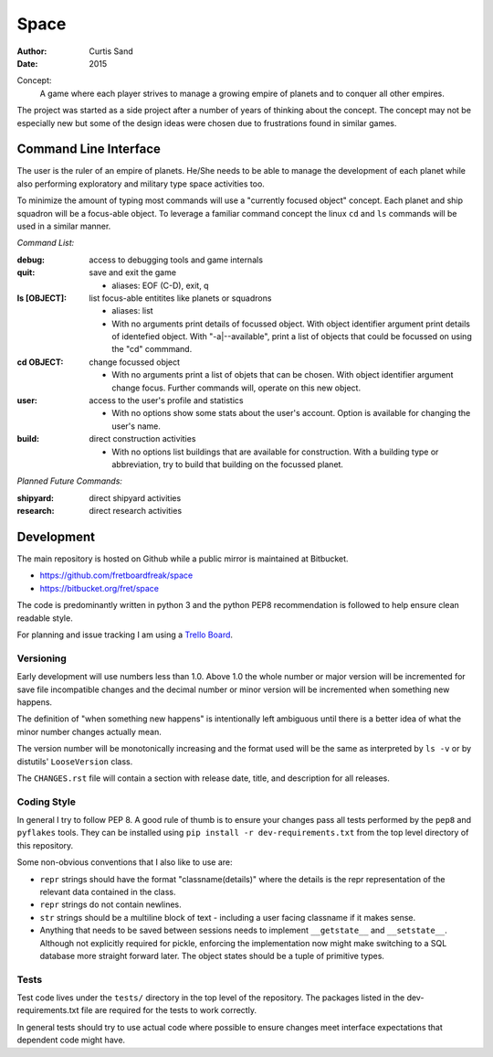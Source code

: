 Space
=====

:author: Curtis Sand
:date: 2015

Concept:
    A game where each player strives to manage a growing empire of planets and
    to conquer all other empires.

The project was started as a side project after a number of years of thinking
about the concept. The concept may not be especially new but some of the design
ideas were chosen due to frustrations found in similar games.

Command Line Interface
----------------------

The user is the ruler of an empire of planets. He/She needs to be able to
manage the development of each planet while also performing exploratory and
military type space activities too.

To minimize the amount of typing most commands will use a "currently focused
object" concept. Each planet and ship squadron will be a focus-able object. To
leverage a familiar command concept the linux ``cd`` and ``ls`` commands will
be used in a similar manner.

*Command List:*

:debug: access to debugging tools and game internals

:quit: save and exit the game

    - aliases: EOF (C-D), exit, q

:ls [OBJECT]: list focus-able entitites like planets or squadrons

    - aliases: list

    - With no arguments print details of focussed object.
      With object identifier argument print details of identefied object.
      With "-a|--available", print a list of objects that could be focussed on
      using the "cd" commmand.

:cd OBJECT: change focussed object

    - With no arguments print a list of objets that can be chosen.
      With object identifier argument change focus. Further commands will,
      operate on this new object.

:user: access to the user's profile and statistics

    - With no options show some stats about the user's account.
      Option is available for changing the user's name.

:build: direct construction activities

    - With no options list buildings that are available for construction.
      With a building type or abbreviation, try to build that building on the
      focussed planet.

*Planned Future Commands:*

:shipyard: direct shipyard activities

:research: direct research activities

Development
-----------

The main repository is hosted on Github while a public mirror is maintained at
Bitbucket.

- https://github.com/fretboardfreak/space
- https://bitbucket.org/fret/space

The code is predominantly written in python 3 and the python PEP8
recommendation is followed to help ensure clean readable style.

For planning and issue tracking I am using a `Trello Board
<https://trello.com/b/Oi1ucOMB/space>`_.

Versioning
^^^^^^^^^^

Early development will use numbers less than 1.0. Above 1.0 the whole number or
major version will be incremented for save file incompatible changes and the
decimal number or minor version will be incremented when something new happens.

The definition of "when something new happens" is intentionally left ambiguous
until there is a better idea of what the minor number changes actually mean.

The version number will be monotonically increasing and the format used will be
the same as interpreted by ``ls -v`` or by distutils' ``LooseVersion`` class.

The ``CHANGES.rst`` file will contain a section with release date, title, and
description for all releases.

Coding Style
^^^^^^^^^^^^

In general I try to follow PEP 8. A good rule of thumb is to ensure your changes
pass all tests performed by the ``pep8`` and ``pyflakes`` tools. They can be
installed using ``pip install -r dev-requirements.txt`` from the top level
directory of this repository.

Some non-obvious conventions that I also like to use are:

- ``repr`` strings should have the format "classname(details)" where the details
  is the repr representation of the relevant data contained in the class.

- ``repr`` strings do not contain newlines.

- ``str`` strings should be a multiline block of text - including a user facing
  classname if it makes sense.

- Anything that needs to be saved between sessions needs to implement
  ``__getstate__`` and ``__setstate__``. Although not explicitly required for
  pickle, enforcing the implementation now might make switching to a SQL
  database more straight forward later. The object states should be a tuple of
  primitive types.

Tests
^^^^^

Test code lives under the ``tests/`` directory in the top level of the
repository. The packages listed in the dev-requirements.txt file are required
for the tests to work correctly.

In general tests should try to use actual code where possible to ensure changes
meet interface expectations that dependent code might have.
